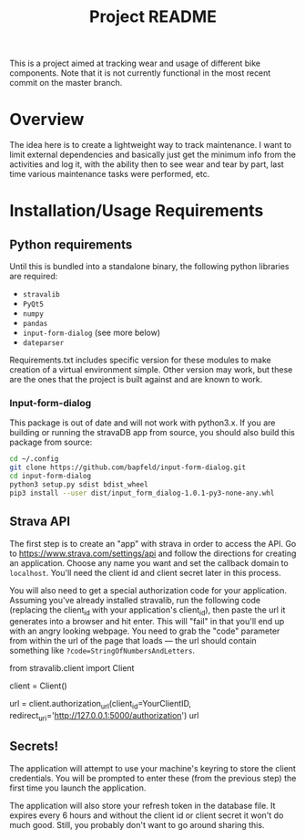 #+TITLE: Project README

This is a project aimed at tracking wear and usage of different bike components. Note that it is not currently functional in the most recent commit on the master branch. 

* Overview
The idea here is to create a lightweight way to track maintenance. I want to limit external dependencies and basically just get the minimum info from the activities and log it, with the ability then to see wear and tear by part, last time various maintenance tasks were performed, etc. 


* Installation/Usage Requirements
** Python requirements
Until this is bundled into a standalone binary, the following python libraries are required:
- =stravalib=
- =PyQt5=
- =numpy=
- =pandas=
- =input-form-dialog= (see more below)
- =dateparser=

Requirements.txt includes specific version for these modules to make creation of a virtual environment simple. Other version may work, but these are the ones that the project is built against and are known to work.

*** Input-form-dialog
This package is out of date and will not work with python3.x. If you are building or running the stravaDB app from source, you should also build this package from source:

#+begin_src bash
cd ~/.config
git clone https://github.com/bapfeld/input-form-dialog.git
cd input-form-dialog
python3 setup.py sdist bdist_wheel
pip3 install --user dist/input_form_dialog-1.0.1-py3-none-any.whl
#+end_src

** Strava API
The first step is to create an "app" with strava in order to access the API. Go to [[https://www.strava.com/settings/api][https://www.strava.com/settings/api]] and follow the directions for creating an application. Choose any name you want and set the callback domain to =localhost=. You'll need the client id and client secret later in this process.

You will also need to get a special authorization code for your application. Assuming you've already installed stravalib, run the following code (replacing the client_id with your application's client_id), then paste the url it generates into a browser and hit enter. This will "fail" in that you'll end up with an angry looking webpage. You need to grab the "code" parameter from within the url of the page that loads --- the url should contain something like =?code=StringOfNumbersAndLetters=. 

#+BEGIN_EXAMPLE python
  from stravalib.client import Client

  client = Client()

  url = client.authorization_url(client_id=YourClientID,
                                 redirect_uri='http://127.0.0.1:5000/authorization')
  url
#+END_EXAMPLE

** Secrets!
The application will attempt to use your machine's keyring to store the client credentials. You will be prompted to enter these (from the previous step) the first time you launch the application.

The application will also store your refresh token in the database file. It expires every 6 hours and without the client id or client secret it won't do much good. Still, you probably don't want to go around sharing this.


